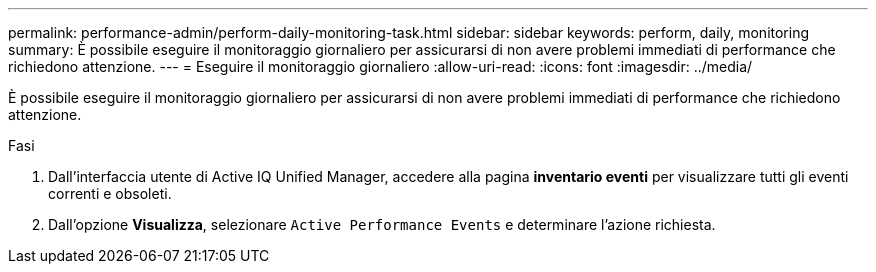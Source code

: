 ---
permalink: performance-admin/perform-daily-monitoring-task.html 
sidebar: sidebar 
keywords: perform, daily, monitoring 
summary: È possibile eseguire il monitoraggio giornaliero per assicurarsi di non avere problemi immediati di performance che richiedono attenzione. 
---
= Eseguire il monitoraggio giornaliero
:allow-uri-read: 
:icons: font
:imagesdir: ../media/


[role="lead"]
È possibile eseguire il monitoraggio giornaliero per assicurarsi di non avere problemi immediati di performance che richiedono attenzione.

.Fasi
. Dall'interfaccia utente di Active IQ Unified Manager, accedere alla pagina *inventario eventi* per visualizzare tutti gli eventi correnti e obsoleti.
. Dall'opzione *Visualizza*, selezionare `Active Performance Events` e determinare l'azione richiesta.

